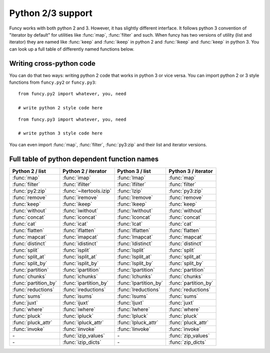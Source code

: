 Python 2/3 support
==================

Funcy works with both python 2 and 3. However, it has slightly different interface. It follows python 3 convention of "iterator by default" for utilities like :func:`map`, :func:`filter` and such. When funcy has two versions of utility (list and iterator) they are named like :func:`keep` and :func:`ikeep` in python 2 and :func:`lkeep` and :func:`keep` in python 3. You can look up a full table of differently named functions below.


Writing cross-python code
-------------------------

You can do that two ways: writing python 2 code that works in python 3 or vice versa. You can import python 2 or 3 style functions from ``funcy.py2`` or ``funcy.py3``::

    from funcy.py2 import whatever, you, need

    # write python 2 style code here

::

    from funcy.py3 import whatever, you, need

    # write python 3 style code here

You can even import :func:`map`, :func:`filter`, :func:`py3:zip` and their list and iterator versions.


Full table of python dependent function names
---------------------------------------------

======================  ======================= ===================== ==========================
Python 2 / list         Python 2 / iterator     Python 3 / list       Python 3 / iterator
======================  ======================= ===================== ==========================
:func:`map`             :func:`imap`            :func:`lmap`          :func:`map`
:func:`filter`          :func:`ifilter`         :func:`lfilter`       :func:`filter`
:func:`py2:zip`         :func:`~itertools.izip` :func:`lzip`          :func:`py3:zip`
:func:`remove`          :func:`iremove`         :func:`lremove`       :func:`remove`
:func:`keep`            :func:`ikeep`           :func:`lkeep`         :func:`keep`
:func:`without`         :func:`iwithout`        :func:`lwithout`      :func:`without`

:func:`concat`          :func:`iconcat`         :func:`lconcat`       :func:`concat`
:func:`cat`             :func:`icat`            :func:`lcat`          :func:`cat`
:func:`flatten`         :func:`iflatten`        :func:`lflatten`      :func:`flatten`
:func:`mapcat`          :func:`imapcat`         :func:`lmapcat`       :func:`mapcat`

:func:`distinct`        :func:`idistinct`       :func:`ldistinct`     :func:`distinct`
:func:`split`           :func:`isplit`          :func:`lsplit`        :func:`split`
:func:`split_at`        :func:`isplit_at`       :func:`lsplit_at`     :func:`split_at`
:func:`split_by`        :func:`isplit_by`       :func:`lsplit_by`     :func:`split_by`
:func:`partition`       :func:`ipartition`      :func:`lpartition`    :func:`partition`
:func:`chunks`          :func:`ichunks`         :func:`lchunks`       :func:`chunks`
:func:`partition_by`    :func:`ipartition_by`   :func:`lpartition_by` :func:`partition_by`

:func:`reductions`      :func:`ireductions`     :func:`lreductions`   :func:`reductions`
:func:`sums`            :func:`isums`           :func:`lsums`         :func:`sums`

:func:`juxt`            :func:`ijuxt`           :func:`ljuxt`         :func:`juxt`

:func:`where`           :func:`iwhere`          :func:`lwhere`        :func:`where`
:func:`pluck`           :func:`ipluck`          :func:`lpluck`        :func:`pluck`
:func:`pluck_attr`      :func:`ipluck_attr`     :func:`lpluck_attr`   :func:`pluck_attr`
:func:`invoke`          :func:`iinvoke`         :func:`linvoke`       :func:`invoke`

*-*                     :func:`izip_values`     *-*                   :func:`zip_values`
*-*                     :func:`izip_dicts`      *-*                   :func:`zip_dicts`
======================  ======================= ===================== ==========================


.. raw:: html
    :file: descriptions.html
